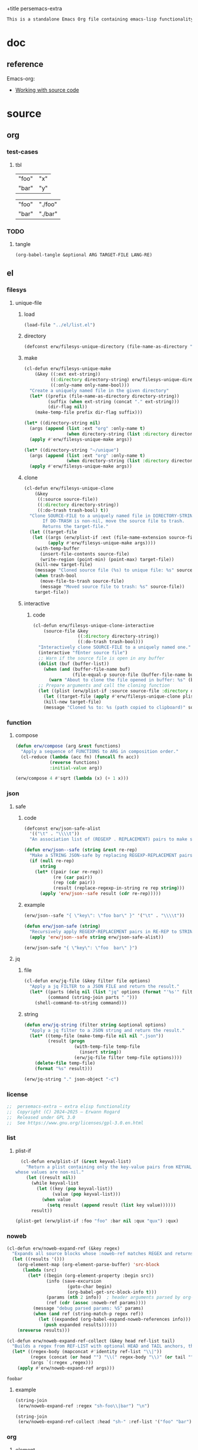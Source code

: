 +title persemacs-extra
#+author: Erwann Rogard
#+property: header-args :tangle no

#+name: doc-lead
#+begin_src org
  This is a standalone Emacs Org file containing emacs-lisp functionality.
#+end_src

* doc

** reference

Emacs-org:
- [[https://orgmode.org/manual/Working-with-Source-Code.html][Working with source code]]

* source
** org
*** test-cases
**** tbl

#+name: tbl-foo-bar-string
| "foo" | "x" |
| "bar" | "y" |

#+name: tbl-foo-bar-dir
| "foo" | "./foo" |
| "bar" | "./bar" |
*** TODO
**** tangle
:PROPERTIES:
:created_on: <2025-05-22 Thu 20:10>
:uname:    @elitebook
:END:
:LOGBOOK:
- Note taken on [2025-05-22 Thu 20:11] \\
  TARGET-FILE not seem reliable
:END:

#+begin_src emacs-lisp
  (org-babel-tangle &optional ARG TARGET-FILE LANG-RE)
#+end_src

** el
*** filesys
**** unique-file
***** load

#+header: :noweb-ref el-filesys
#+begin_src emacs-lisp
  (load-file "../el/list.el")
#+end_src

***** directory
:properties:
:customize_bool: true
:end:

#+header: :noweb-ref el-filesys
#+begin_src emacs-lisp
  (defconst erw/filesys-unique-directory (file-name-as-directory "~/unique") "Directory for storing unique files")
#+end_src

#+RESULTS:
: erw/filesys-unique-directory

***** make

#+header: :noweb-ref el-filesys
#+begin_src emacs-lisp
  (cl-defun erw/filesys-unique-make
      (&key ((:ext ext-string))
            ((:directory directory-string) erw/filesys-unique-directory)
            ((:only-name only-name-bool)))
    "Create a uniquely named file in the given directory"
    (let* ((prefix (file-name-as-directory directory-string))
           (suffix (when ext-string (concat "." ext-string)))
           (dir-flag nil))
      (make-temp-file prefix dir-flag suffix)))
#+end_src

#+RESULTS:
: erw/filesys-unique-make

#+header: :noweb-ref el-example
#+begin_src emacs-lisp
  (let* ((directory-string nil)
    (args (append (list :ext "org" :only-name t)
                  (when directory-string (list :directory directory-string)))))
    (apply #'erw/filesys-unique-make args))
#+end_src

#+RESULTS:
: /home/erwann/unique/ZlyJWc.org

#+header: :noweb-ref el-example
#+begin_src emacs-lisp
  (let* ((directory-string "~/unique")
    (args (append (list :ext "org" :only-name t)
                  (when directory-string (list :directory directory-string)))))
    (apply #'erw/filesys-unique-make args))
#+end_src

#+RESULTS:
: /home/erwann/unique/GPmUqe.org

***** clone

#+header: :noweb-ref el-filesys
#+begin_src emacs-lisp
  (cl-defun erw/filesys-unique-clone
      (&key
       ((:source source-file))
       ((:directory directory-string))
       ((:do-trash trash-bool) t))
    "Clone SOURCE-FILE to a uniquely named file in DIRECTORY-STRING.
         If DO-TRASH is non-nil, move the source file to trash.
         Returns the target-file."
    (let ((target-file
  	 (let ((args (erw/plist-if :ext (file-name-extension source-file) :only-name nil :directory directory-string)))
    	   (apply #'erw/filesys-unique-make args))))
      (with-temp-buffer
        (insert-file-contents source-file)
        (write-region (point-min) (point-max) target-file))
      (kill-new target-file)
      (message "Cloned source file (%s) to unique file: %s" source-file target-file)
      (when trash-bool
        (move-file-to-trash source-file)
        (message "Moved source file to trash: %s" source-file))
      target-file))
#+end_src

#+RESULTS:
: erw/filesys-unique-clone

***** interactive
****** code

#+header: :noweb-ref el-filesys
#+begin_src emacs-lisp
  (cl-defun erw/filesys-unique-clone-interactive
      (source-file &key
                   ((:directory directory-string))
                   ((:do-trash trash-bool)))
    "Interactively clone SOURCE-FILE to a uniquely named one."
    (interactive "fEnter source file")
    ;; Warn if the source file is open in any buffer
    (dolist (buf (buffer-list))
      (when (and (buffer-file-name buf)
                 (file-equal-p source-file (buffer-file-name buf)))
        (warn "About to clone the file opened in buffer: %s" (buffer-name buf))))
    ;; Prepare arguments and call the cloning function
    (let ((plist (erw/plist-if :source source-file :directory directory-string :do-trash trash-bool)))
      (let ((target-file (apply #'erw/filesys-unique-clone plist)))
      (kill-new target-file)
      (message "Cloned %s to: %s (path copied to clipboard)" source-file target-file))))
#+end_src

#+RESULTS:
: erw/filesys-unique-clone-interactive

*** function
**** compose
#+header: :noweb-ref el-function
#+begin_src emacs-lisp
  (defun erw/compose (arg &rest functions)
    "Apply a sequence of FUNCTIONS to ARG in composition order."
    (cl-reduce (lambda (acc fn) (funcall fn acc))
               (reverse functions)
               :initial-value arg))
#+end_src

#+RESULTS:
: erw/compose

#+header: :noweb-ref el-example
#+begin_src emacs-lisp
  (erw/compose 4 #'sqrt (lambda (x) (+ 1 x)))
#+end_src

#+RESULTS:
: 3.0

*** json
**** safe
***** code

#+header: :noweb-ref el-json
#+begin_src emacs-lisp
  (defconst erw/json-safe-alist
    '(("\t" . "\\\\t"))
    "An association list of (REGEXP . REPLACEMENT) pairs to make strings JSON-safe.")
#+end_src

#+RESULTS:
: erw/json-safe-alist

#+header: :noweb-ref el-json
#+begin_src emacs-lisp
  (defun erw/json--safe (string &rest re-rep)
    "Make a STRING JSON-safe by replacing REGEXP-REPLACEMENT pairs in RE-REP"
    (if (null re-rep)
        string
      (let* ((pair (car re-rep))
             (re (car pair))
             (rep (cdr pair))
             (result (replace-regexp-in-string re rep string)))
        (apply 'erw/json--safe result (cdr re-rep)))))
#+end_src

#+RESULTS:
: erw/json--safe

***** example

#+header: :noweb-ref el-example
#+header: :results verbatim
#+begin_src emacs-lisp
  (erw/json--safe "{ \"key\": \"foo	bar\" }" '("\t" . "\\\\t"))
#+end_src

#+RESULTS:
: "{ \"key\": \"foo\\tbar\" }"

#+header: :noweb-ref el-json
#+begin_src emacs-lisp
  (defun erw/json-safe (string)
    "Recursively apply REGEXP-REPLACEMENT pairs in RE-REP to STRING."
    (apply 'erw/json--safe string erw/json-safe-alist))
#+end_src

#+RESULTS:
: erw/json-safe

#+header: :noweb-ref el-example
#+header: :results verbatim
#+begin_src emacs-lisp
  (erw/json-safe "{ \"key\": \"foo	bar\" }")
#+end_src

#+RESULTS:
: "{ \"key\": \"foo\\tbar\" }"

**** jq
***** file

#+header: :noweb-ref el-json
#+begin_src emacs-lisp
(cl-defun erw/jq-file (&key filter file options)
  "Apply a jq FILTER to a JSON FILE and return the result."
  (let* ((parts (delq nil (list "jq" options (format "'%s'" filter) file)))
         (command (string-join parts " ")))
    (shell-command-to-string command)))
#+end_src

#+RESULTS:
: erw/jq-file

***** string

#+header: :noweb-ref el-json
#+begin_src emacs-lisp
  (defun erw/jq-string (filter string &optional options)
    "Apply a jq filter to a JSON string and return the result."
    (let* ((temp-file (make-temp-file nil nil ".json"))
           (result (progn
                     (with-temp-file temp-file
                       (insert string))
                     (erw/jq-file filter temp-file options))))
      (delete-file temp-file)
      (format "%s" result)))
#+end_src

#+RESULTS:
: erw/jq-string


#+header: :noweb-ref el-example
#+header: :results raw
#+header: :var json-object=(org-babel-ref-resolve "json-foo-bar")
#+header: :wrap src json
#+begin_src emacs-lisp  
  (erw/jq-string "." json-object "-c")
#+end_src

#+RESULTS:
#+begin_src json
{"key":"X"}
#+end_src

*** license

#+name: el-license
#+begin_src emacs-lisp
  ;;  persemacs-extra — extra elisp functionality
  ;;  Copyright (C) 2024—2025 — Erwann Rogard
  ;;  Released under GPL 3.0
  ;;  See https://www.gnu.org/licenses/gpl-3.0.en.html
#+end_src

*** list
**** plist-if
#+header: :noweb-ref el-list
#+begin_src emacs-lisp
  (cl-defun erw/plist-if (&rest keyval-list)
    "Return a plist containing only the key-value pairs from KEYVAL-LIST
whose values are non-nil."
    (let ((result nil))
      (while keyval-list
        (let ((key (pop keyval-list))
              (value (pop keyval-list)))
          (when value
            (setq result (append result (list key value))))))
      result))
#+end_src

#+RESULTS:
: erw/plist-if

#+header: :results raw verbatim
#+begin_src emacs-lisp
  (plist-get (erw/plist-if :foo "foo" :bar nil :qux "qux") :qux)
#+end_src

#+RESULTS:
"qux"

*** noweb

#+header: :noweb-ref el-noweb
#+begin_src emacs-lisp
  (cl-defun erw/noweb-expand-ref (&key regex)
    "Expands all source blocks whose :noweb-ref matches REGEX and returns their expanded contents, joined by SEP."
    (let ((results '()))
      (org-element-map (org-element-parse-buffer) 'src-block
        (lambda (src)
          (let* ((begin (org-element-property :begin src))
                 (info (save-excursion
                         (goto-char begin)
                         (org-babel-get-src-block-info t)))
                 (params (nth 2 info))  ; header arguments parsed by org-babel
                 (ref (cdr (assoc :noweb-ref params))))
            (message "debug parsed params: %S" params)
            (when (and ref (string-match-p regex ref))
              (let ((expanded (org-babel-expand-noweb-references info)))
                (push expanded results))))))
      (nreverse results)))
#+end_src

#+RESULTS:
: erw/noweb-expand-ref

#+header: :noweb-ref el-noweb
#+begin_src emacs-lisp
  (cl-defun erw/noweb-expand-ref-collect (&key head ref-list tail)
    "Builds a regex from REF-LIST with optional HEAD and TAIL anchors, then forwards to `erw/noweb-expand-ref`."
    (let* ((regex-body (mapconcat #'identity ref-list "\\|"))
           (regex (concat (or head "") "\\(" regex-body "\\)" (or tail "")))
           (args `(:regex ,regex)))
      (apply #'erw/noweb-expand-ref args)))
#+end_src

#+RESULTS:
: erw/noweb-expand-ref-collect

#+RESULTS:
: foobar

**** example

#+header: :noweb yes
#+header: :results verbatim
#+begin_src emacs-lisp
  (string-join
   (erw/noweb-expand-ref :regex "sh-foo\\|bar") "\n")
#+end_src

#+RESULTS:
: "echo 'Hello, world!'
: echo 'Hello, universe!'"

#+header: :results verbatim
#+begin_src emacs-lisp
    (string-join
     (erw/noweb-expand-ref-collect :head "sh-" :ref-list '("foo" "bar")) "\n")
#+end_src

#+RESULTS:
: "echo 'Hello, world!'
: echo 'Hello, universe!'"

*** org
**** element
***** code

#+header: :noweb-ref el-beta
#+begin_src emacs-lisp
  (defun erw/filter-block-names (regex &optional file)
    "Filter the source block names using REGEX in FILE."
    (let ((block-names (reverse (org-babel-src-block-names file))))
      (cl-remove-if-not (lambda (block) (string-match-p regex block)) block-names)))
#+end_src

#+RESULTS:
: erw/filter-block-names

#+begin_src emacs-lisp
  (defun erw/element-headers-as-properties (element) "Element properties retrievable using plist-get"
         (flatten-list  (mapcar (lambda (string) (org-babel-parse-header-arguments string)) (org-element-property element))))
#+end_src

**** subtree
***** paste
****** code

#+header: :noweb-ref el-org
#+begin_src emacs-lisp
  (defun erw/org-subtree-paste (target-file target-pos &optional level-fn)
    "Pastes the subtree in the clipboard into TARGET."
    (let ((level-fn (or level-fn (lambda (level) (+ level 1))))
          level)
      (with-current-buffer (find-file-noselect target-file)
        (goto-char target-pos)
        (setq level (funcall level-fn (org-current-level)))
        (org-end-of-subtree)
        (org-paste-subtree level nil nil t)
        (save-buffer))))
#+end_src

#+RESULTS:
: erw/org-subtree--paste

#+header: :noweb-ref el-org
#+begin_src emacs-lisp
  (defun erw/org-subtree-paste-interactive ()
    "Paste the subtree from the clipboard into the current buffer at point."
    (interactive)
    (erw/org-subtree-paste (buffer-file-name) (point)))
#+end_src

#+RESULTS:
: erw/org-subtree-paste

***** promote
****** code

#+begin_src emacs-lisp
(defun erw/org-subtree-promote ()
  "Promote the current Org subtree.

If the top heading is level 1, replace it with a `#+TITLE:` line,
then promote the rest of the subtree."
  (interactive)
  (save-excursion
    (org-back-to-heading t)
    (let ((level (org-current-level))
          (title (org-get-heading t t t t))
          (heading-start (point))
          region-start region-end)
      (if (= level 1)
          (progn
            ;; Save where heading starts
            (setq region-start (progn
                                 (forward-line 1)
                                 (point)))
            (org-end-of-subtree t t)
            (setq region-end (point))

            ;; Replace heading line with #+TITLE:
            (goto-char heading-start)
            (delete-region (line-beginning-position) (1+ (line-end-position)))
            (insert (format "#+TITLE: %s\n" title))

            ;; Promote nested subtree (if any)
            (when (< region-start region-end)
              (org-map-region
               (lambda () (org-promote-subtree))
               region-start region-end)))
        ;; Otherwise just promote normally
        (org-promote-subtree)))))
#+end_src

#+RESULTS:
: erw/org-subtree-promote

**** refactor
***** define
****** code

#+header: :noweb-ref el-org
#+begin_src emacs-lisp
  (cl-defmacro erw/org-refactor-define (&key
      					     ((:source source-fn))
      					     ((:args args-lambda))
      					     ((:result result-lambda))
      					     ((:target target-fn)))
    `(cl-defun ,target-fn (&rest keyval)
       ,(format "Wrapper around `%s` with optional input/output transformation." source-fn)
       (let* ((result-raw (if ,args-lambda
                              (let ((args-list (apply ,args-lambda keyval)))
                                (apply ,source-fn args-list))
                            (,source-fn)))
              (result (if ,result-lambda
  			(funcall ,result-lambda result-raw)
                        (progn
  			(warn "No output function found for %s; returning raw output instead" ',target-fn)
  			result-raw))))
         result)))
#+end_src

#+RESULTS:
: erw/org-refactor-define

****** example

#+header: :noweb-ref el-example
#+begin_src emacs-lisp
    (defun my-source-fn (x y) (+ x y))
#+end_src

#+RESULTS:
: my-source-fn

#+header: :noweb-ref el-example
#+begin_src emacs-lisp  
  (erw/org-refactor-define
   :source 'my-source-fn
   :args (lambda (&rest kv) (list (plist-get kv :x) (plist-get kv :y))) ;; ignore input
   :result (lambda (result) (* result 10))
   :target my-wrapped-fn)
#+end_src

#+RESULTS:
: my-wrapped-fn

#+header: :noweb-ref el-example
#+begin_src emacs-lisp  
  (my-wrapped-fn :x 2 :y 3) ;; => 30
#+end_src

#+RESULTS:
: 50

***** apply
****** code

#+header: :noweb-ref el-org
#+begin_src emacs-lisp
  (erw/org-refactor-define
   :source org-heading-components
   :target erw/org-heading-components
   :args nil
   :result (lambda (list)
             (let ((keyval-list '(:level 0 :reduced-level 1 :todo-keyword 2 :priority 3 :headline 4 :tags 5))
                   (result '()))
               (while keyval-list
                 (let ((key (pop keyval-list))
                       (pos (pop keyval-list)))
                   (push key result)
                   (push (nth pos list) result)))
               (nreverse result))))
#+end_src

#+RESULTS:
: erw/org-heading-components

**** global
****** code

#+header: :noweb-ref el-org
#+begin_src emacs-lisp
  (cl-defun erw/org-global-header-position-next (&optional buffer)
    "Return the BUFFER position where the next global header line (e.g. `#+property:`) should be inserted."
    (with-current-buffer (or buffer (current-buffer))
      (save-excursion
        (goto-char (point-min))
        (while (looking-at "^#\\+\\w+:")
          (forward-line 1))
        (point))))
#+end_src

**** property
***** define
****** code

#+header: :noweb-ref el-org
#+begin_src emacs-lisp
  (cl-defmacro erw/org-property-define (&key
                                        ((:name name-symb))
                                        ((:key key-string))
                                        ((:value value-lambda)))
    "Create a function NAME-SYMB to set Org property KEY-STRING using VALUE-LAMBDA."
    (let ((name-symb (or name-symb
                         (intern (concat "erw/org-property-" key-string)))))
      `(cl-defun ,name-symb (&rest keyval)
         ,(format "Set the Org property %s using a computed value." key-string)
         (let ((value (save-excursion (apply ,value-lambda keyval))))
           (org-set-property ,key-string value)))))
#+end_src

#+RESULTS:
: erw/org-property-define

***** apply
****** code

#+header: :noweb-ref el-org
#+begin_src emacs-lisp
  (erw/org-property-define
   :key "parent-id"
   :value (lambda ()
            (when (org-up-heading-safe)
              (org-id-get-create))))
#+end_src

#+RESULTS:
: erw/org-property-parent-id

*** src-block

#+header: :noweb-ref el-beta
#+begin_src emacs-lisp
  (defun erw/src-block-info (name &optional no-eval)
    "Gets info of block NAME"
    (let ((block (org-babel-find-named-block name)))
  	 (when block
  		 (save-excursion
                     (goto-char block)
                     (org-babel-get-src-block-info no-eval)))))
#+end_src

#+RESULTS:
: erw/src-block-info

#+header :noweb-ref el-example
#+begin_src emacs-lisp
(erw/src-block-info "json-foo-bar")
#+end_src

#+RESULTS:
| json | { "key" : "X" } | ((:colname-names) (:rowname-names) (:result-params replace) (:result-type . value) (:results . replace) (:exports . code) (:tangle . no) (:hlines . no) (:noweb . no) (:cache . no) (:session . none)) |   | json-foo-bar | 1239 | (ref:%s) |

#+header: :noweb-ref el-example
#+header: :results verbatim raw
#+begin_src emacs-lisp
  (erw/src-block-properties "bar-qux" :header)
#+end_src

#+RESULTS:
((":var value=\"qux\""))

#+header :noweb-ref el-example
#+begin_src emacs-lisp
  (org-babel-parse-header-arguments
   (mapconcat (lambda (pair) (concat (car pair) " " (cadr pair)))
              (erw/src-block-properties "bar-qux" :header)
              " "))
#+end_src

#+RESULTS:
: ((:var . value="qux"))

*** table
**** field-address
***** code
#+header: :noweb-ref el-table
#+begin_src emacs-lisp
  (defun erw/function-table-field-address (index)
    "Table address for field INDEX"
    (format "@1$%d..@>$%d" index index))
  (defalias 'erw/field-address 'erw/function-table-field-address)
#+end_src

#+RESULTS:
: erw/field-address

***** example
#+header: :noweb-ref el-example
#+begin_src emacs-lisp
  (erw/field-address 2)
#+end_src

#+RESULTS:
: @1$2..@>$2

**** get-range
***** code
#+header: :noweb-ref el-table
#+begin_src emacs-lisp
  (defun erw/function-table-get-range-at-file (tbl-id range-address &optional file-name)
    "Get list of values in RANGE-ADDRESS from TBL-ID at FILE-NAME.
       Credits: https://redd.it/r2nig7"
    (let ((file-name (or file-name (buffer-file-name (current-buffer)))))
      (with-current-buffer (find-file-noselect file-name)
        (let ((result-with-properties
               (org-table-get-remote-range tbl-id range-address)))
          (mapcar (lambda (s)
                    (substring-no-properties (substring s 1 -1)))
                  result-with-properties)))))
  (defalias 'erw/table-range 'erw/function-table-get-range-at-file)
#+end_src

#+RESULTS:
: erw/table-range

***** example

#+header: :noweb-ref el-example
#+header: :results value verbatim
#+begin_src emacs-lisp
(erw/table-range "tbl-foo-bar-string" (format "@1$%d..@>$%d" 2 2))
#+end_src

#+RESULTS:
: ("x" "y")

**** lookup
***** code
#+header: :noweb-ref el-table
#+begin_src emacs-lisp
    (defun erw/function-table-lookup (tbl-id key &optional file-name key-index value-index match-predicate)
      "Lookup field KEY-INDEX and return corresponding entry in field VALUE-INDEX from table TBL-ID."
      (interactive)
      (let ((key-address (erw/field-address (or key-index 1)))
            (value-address (erw/field-address (or value-index 2)))
            (file-name (or file-name (buffer-file-name (current-buffer))))
            (match-predicate (or match-predicate 'string-match-p)))
        (let ((key-range (erw/table-range tbl-id key-address file-name))
              (value-range (erw/table-range tbl-id value-address file-name)))
          (org-lookup-first key key-range value-range 'string-match-p))))
  (defalias 'erw/table-lookup 'erw/function-table-lookup)
#+end_src

#+RESULTS:
: erw/table-lookup

***** example

#+header: :noweb-ref el-example
#+begin_src emacs-lisp
(erw/table-lookup "tbl-foo-bar-string" "foo")
#+end_src

#+RESULTS:
: x

#+header: :noweb-ref el-example
#+begin_src emacs-lisp
(erw/table-lookup "tbl-foo-bar-string" "bar")
#+end_src

#+RESULTS:
: y

** sh
*** test-cases

#+header: :noweb-ref sh-foo
#+begin_src sh
  echo 'Hello, world!'
#+end_src

#+header: :noweb-ref sh-bar
#+begin_src sh
  echo 'Hello, universe!'
#+end_src

#+name: bar-qux
#+header: :var value="qux"
#+begin_src sh
  echo "${value}"
#+end_src

** json
*** test-cases

#+name: json-foo-bar
#+begin_src json
  { "key" : "X" }
#+end_src

#+RESULTS: json-foo-bar

#+name: json-foo-qux
#+begin_src json
  { "key" : "Y" }
#+end_src

* tangle
** filesys
:PROPERTIES:
:header-args: :tangle ../el/filesys.el
:END:

#+header: :noweb yes
#+begin_src emacs-lisp
  <<el-license>>
  <<el-filesys>>
#+end_src

** json
:PROPERTIES:
:header-args: :tangle "../el/json.el"
:END:

#+header: :noweb yes
#+begin_src emacs-lisp
  <<el-license>>
  <<el-json>>
#+end_src

** list
:PROPERTIES:
:header-args: :tangle ../el/list.el
:END:

#+header: :noweb yes
#+begin_src emacs-lisp
  <<el-license>>
  <<el-list>>
#+end_src

** noweb
:PROPERTIES:
:header-args: :tangle "../el/noweb.el"
:END:

#+header: :noweb yes
#+begin_src emacs-lisp
  <<el-license>>
  <<el-noweb>>
#+end_src

** org
:PROPERTIES:
:header-args: :tangle "../el/org.el"
:END:

#+header: :noweb yes
#+begin_src emacs-lisp
  <<el-license>>
  <<el-org>>
#+end_src

#+RESULTS:
: erw/noweb-concat

* scratch

#+header: :noweb-ref el-beta
#+begin_src emacs-lisp
  (defun erw/src-block-element (name) "Return the whole block element"
         (save-excursion
  	 (goto-char (org-babel-find-named-block name))
  	 (org-element-at-point)))
#+end_src

#+header :noweb-ref el-example
#+begin_src emacs-lisp
  (erw/src-block-element "bar-qux")
#+end_src

#+header: :noweb-ref el-beta
#+begin_src emacs-lisp
  (defun erw/src-block-properties (name &rest properties)
    "Return block properties from the named block element. Defaults to :value if no properties are given."
    (let* ((element (erw/src-block-element name))  ;; Use erw/src-block-element to get the block
           (props (if properties
                      properties
                    '(:value))))  ;; Default to :value if no properties are provided
      (mapcar (lambda (prop)
                (org-element-property prop element))  ;; Get each property using org-element-property
              props)))
#+end_src

** package

#+header: :noweb-ref el-leaveout
#+begin_src emacs-lisp
  (use-package dash
    :ensure t)
#+end_src

** id-link
*** const

#+property: p


#+begin_src emacs-lisp
    (defconst erw/org-property-rdf
  '(:primary-key "rdf-like"
    :secondary-key '(
  		   :predicate
  		   :object
  		   )
      
      "db-like" "Main key")
#+end_src

#+begin_src emacs-lisp
  (defconst erw/org-property-db-optional-keys '(collection predicate type) "Optional secondary keys")
#+end_src

#+RESULTS:
: erw/org-property-db-optional-keys

*** set-helper

#+begin_src emacs-lisp
  (defun erw/org-property-plist-helper (primary-key secondary-key-list &rest plist)
    ""
      (let ((parts '()))
        ;; Collect optional key-value pairs
        (dolist (k secondary-key-list)
          (let ((val (plist-get plist k)))
            (when val
              (push (format ":%s %s" (substring (symbol-name k) 1) val) parts))))
        (let ((property-value (string-join (nreverse parts) " "))
              (property-name (if (org-entry-get (point) primary-key)
                                 (concat primary-key "+")
                               primary-key)))
          (org-set-property property-name property-value)))))
#+end_src

#+RESULTS:
: set-erw-graph-property

*** set

#+begin_src emacs-lisp
(eval-and-compile
  (let* ((optional-args (mapcar (lambda (k) (list k)) erw/org-property-db-optional-keys))
         (arglist `(&key ,@optional-args id secondary-key))
         (forward-body
          `(apply #'erw/org-property-db-set-helper
                  "erw-link"
                  ',erw/org-property-db-optional-keys
                  (list
                   ,@(apply #'append
                            (mapcar (lambda (k) `(',k ,k))
                                    (append erw/org-property-db-optional-keys '(:id :secondary-key))))))))
    (eval `(cl-defun erw/org-property-db-set ,arglist
             ,(format "Auto-generated wrapper forwarding to `erw/org-property-db-set-helper`.\nOptional keys: %s"
                      erw/org-property-db-optional-keys)
             ,forward-body))))
#+end_src


#+begin_src emacs-lisp
  (cl-defun my-func (source-file
  		   &key
         		   ((:directory directory-string))
         		   ((:do-trash trash-bool)))    
    "Interactively clone SOURCE-FILE to a uniquely named one."
    (interactive "fEnter source file")
    (message "debug: %s" source-file) )
#+end_src

#+RESULTS:
: my-func

#+begin_src emacs-lisp
  (erw/filesys-unique-clone :source "/home/erwann/src/org/AiSv8K.org")
#+end_src

#+RESULTS:
: /home/erwann/unique/xxYG8M.org

* trash
** shell
*** code

#+header: :noweb-ref el-shell
#+begin_src emacs-lisp
  (defun erw/sh-check (command &optional re)
    "Issues a warning if the shell does not match RE; then executes shell COMMAND."
    (let ((re (or re "bash$")))
      (unless (string-match-p re (format "%s" shell-file-name))
        (warn "Warning: expecting shell to match %s; got %s" re shell-file-name))
      (shell-command-to-string command)))
#+end_src

#+RESULTS:
: erw/sh-check

*** example

#+header: :noweb-ref el-example
#+header: :results code
#+begin_src emacs-lisp
  (erw/sh-check "echo \"foo\"" "fish$")
#+end_src

#+RESULTS:
#+begin_src emacs-lisp
"foo\n"
#+end_src

** string
*** wrap-single-quotes
**** code
#+begin_src emacs-lisp
  (defun erw/function-string-wrap-single-quotes (string)
    "Wraps STRING with single quotes if absent."
    (if (string-match-p "^'.*'$" string)
       string
      (concat "'" string "'")))
  (defalias 'erw/wrap-single-quotes 'erw/function-string-wrap-single-quotes)
#+end_src

#+RESULTS:
: erw/wrap-single-quotes

**** example
#+header: :noweb-ref el-example
#+begin_src emacs-lisp
  (let ((string (buffer-file-name (current-buffer))))
    (format "before: %s\nafter: %s" string 
             (funcall 'erw/wrap-single-quotes string)))
#+end_src

#+RESULTS:
: before: /home/erwann/.emacs.d/routinel.org
: after: '/home/erwann/.emacs.d/routinel.org'

*** join
**** code

#+begin_src emacs-lisp
  (defun erw/string-join (&optional separator &rest strings)
    "Join STRINGS with an optional SEPARATOR, defaulting to space. Skip nil values."
    (mapconcat #'identity (delq nil strings) (or separator " ")))
#+end_src

#+RESULTS:
: erw/string-join

**** example

#+begin_src emacs-lisp
  (erw/string-join ", " "foo" nil "qux")
#+end_src

#+RESULTS:
: foo, qux

#+begin_src emacs-lisp
(string-join (delq nil '("foo" nil "qux")) ", ")
#+end_src

#+RESULTS:
: foo, , qux

** old-noweb


#+begin_src emacs-lisp
  (defun erw/noweb-expand (name)
    "Expands block NAME"
    (let* ((block (org-babel-find-named-block name))
  	 (info (when block
  		 (save-excursion
                     (goto-char block)
                     (org-babel-get-src-block-info t)))))
      (when info
        (org-babel-expand-noweb-references info))))
#+end_src

#+RESULTS:
: erw/noweb-expand


#+begin_src emacs-lisp
  (defun __erw/noweb-concat-rest (separator &optional fn &rest names)
    "Implementation for REST"
    (let ((fn (or fn #'identity)))
      (mapconcat (lambda (name) (funcall fn (erw/noweb-expand name))) names separator)))
  (defun __erw/noweb-concat-list (separator &optional fn names)
    "Implementation for LIST"
    (apply #'__erw/noweb-concat-rest separator fn names))
  (defun erw/noweb-concat (separator &optional fn &rest names)
    "Expand, pass to a function, and concatenate blocks using SEPARATOR, FN, and NAMES.
  Dispatches based on whether NAMES is a list or individual arguments."
    (when names
      (if (and (listp (car names)) (null (cdr names))) ;; Single list argument case
          (__erw/noweb-concat-list separator fn (car names))
        (apply #'__erw/noweb-concat-rest separator fn names))))
#+end_src

#+RESULTS:
: erw/noweb-concat

#+header: :noweb-ref el-example
#+begin_src emacs-lisp
  (erw/noweb-concat ", " (lambda (ex) (format "<%s>" ex)) "json-foo-bar" "json-foo-qux")
#+end_src

#+RESULTS:
: <{ "key" : "X" }>, <{ "key" : "Y" }>

#+header: :noweb-ref el-example
#+begin_src emacs-lisp
  (erw/noweb-concat ", " (lambda (ex) (format "<%s>" ex)) '("json-foo-bar" "json-foo-qux"))
#+end_src

#+RESULTS:
: <{ "key" : "value" }>, <{ "key" : "Y" }>


